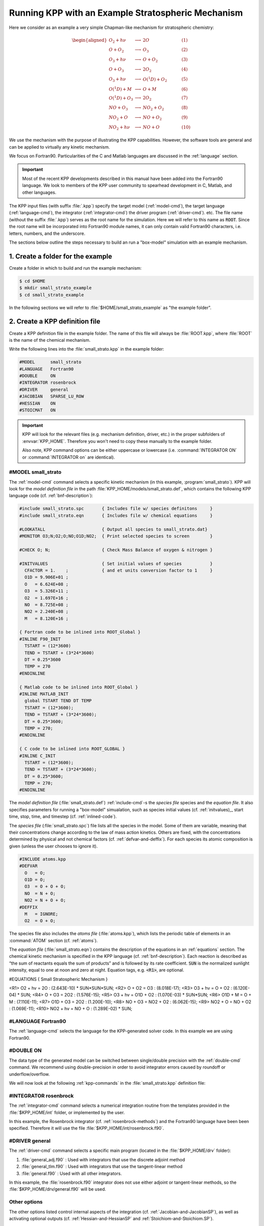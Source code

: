 .. _running-kpp-with-an-example-mechanism:

###################################################
Running KPP with an Example Stratospheric Mechanism
###################################################

Here we consider as an example a very simple Chapman-like mechanism for
stratospheric chemistry:

.. math::

   \begin{aligned}
   O_2    + h\nu   & \longrightarrow  & 2 O           & ~~~~~~~~~~ (1)\\
   O      + O_2    & \longrightarrow  & O_3           & ~~~~~~~~~~ (2)\\
   O_3    + h\nu   & \longrightarrow  & O      + O_2  & ~~~~~~~~~~ (3)\\
   O      + O_3    & \longrightarrow  & 2 O_2         & ~~~~~~~~~~ (4)\\
   O_3    + h\nu   & \longrightarrow  & O(^1D) + O_2  & ~~~~~~~~~~ (5)\\
   O(^1D) + M      & \longrightarrow  & O + M         & ~~~~~~~~~~ (6)\\
   O(^1D) + O_3    & \longrightarrow  & 2 O_2         & ~~~~~~~~~~ (7)\\
   NO     + O_3    & \longrightarrow  & NO_2   + O_2  & ~~~~~~~~~~ (8)\\
   NO_2   + O      & \longrightarrow  & NO     + O_2  & ~~~~~~~~~~ (9)\\
   NO_2   + h\nu   & \longrightarrow  & NO     + O    & ~~~~~~~~~~ (10)
   \end{aligned}

We use the mechanism with the purpose of illustrating the KPP
capabilities. However, the software tools are general and can be applied
to virtually any kinetic mechanism.

We focus on Fortran90. Particularities of the C and Matlab
languages are discussed in the :ref:`language` section.

.. important::

   Most of the recent KPP developments described in this manual have
   been added into the Fortran90 language.  We look to members of the
   KPP user community to spearhead development in C, Matlab, and other
   languages.

The KPP input files (with suffix :file:`.kpp`) specify the target
model (:ref:`model-cmd`), the target language (:ref:`language-cmd`),
the integrator (:ref:`integrator-cmd`) the driver program
(:ref:`driver-cmd`). etc. The file name (without the suffix
:file:`.kpp`) serves as the root name for the simulation. Here we will
refer to this name as :code:`ROOT`.  Since the root name will  be
incorporated into Fortran90 module names, it can only contain valid
Fortran90 characters, i.e. letters, numbers, and the underscore.

The sections below outline the steps necessary to build an run a
"box-model" simulation with an example mechanism.

.. _example-step-1:

==================================
1. Create a folder for the example
==================================

Create a folder in which to build and run the example mechanism:

.. code-block:: console

   $ cd $HOME
   $ mkdir small_strato_example
   $ cd small_strato_example

In the following sections we will refer to
:file:`$HOME/small_strato_example` as "the example folder".

.. _example-step-2:

===============================
2. Create a KPP definition file
===============================

Create a KPP definition file in the example folder.  The name
of this file will always be :file:`ROOT.kpp`, where :file:`ROOT` is
the name of the chemical mechanism.

Write the following lines into the :file:`small_strato.kpp` in the
example folder:

.. code-block:: console

   #MODEL      small_strato
   #LANGUAGE   Fortran90
   #DOUBLE     ON
   #INTEGRATOR rosenbrock
   #DRIVER     general
   #JACOBIAN   SPARSE_LU_ROW
   #HESSIAN    ON
   #STOICMAT   ON

.. important::

   KPP will look for the relevant files (e.g. mechanism definition,
   driver, etc.) in the proper subfolders of :envvar:`KPP_HOME`.
   Therefore you won't need to copy these manually to the example
   folder.

   Also note, KPP command options can be either uppercase or lowercase
   (i.e. :command:`INTEGRATOR ON` or :command:`INTEGRATOR on` are
   identical).

.. _example-model-ss:

#MODEL small_strato
-------------------

The :ref:`model-cmd` command selects a specific kinetic mechanism (in
this example, :program:`small_strato`).  KPP will look for the
*model definition file* in the path
:file:`KPP_HOME/models/small_strato.def`, which contains the following
KPP language code (cf. :ref:`bnf-description`):

.. code-block:: console

   #include small_strato.spc       { Includes file w/ species definitons     }
   #include small_strato.eqn       { Includes file w/ chemical equations     }

   #LOOKATALL                      { Output all species to small_strato.dat}
   #MONITOR O3;N;O2;O;NO;O1D;NO2;  { Print selected species to screen        }

   #CHECK O; N;                    { Check Mass Balance of oxygen & nitrogen }

   #INITVALUES                     { Set initial values of species           }
     CFACTOR = 1.    ;             { and et units conversion factor to 1     }
     O1D = 9.906E+01 ;
     O   = 6.624E+08 ;
     O3  = 5.326E+11 ;
     O2  = 1.697E+16 ;
     NO  = 8.725E+08 ;
     NO2 = 2.240E+08 ;
     M   = 8.120E+16 ;

   { Fortran code to be inlined into ROOT_Global }
   #INLINE F90_INIT
     TSTART = (12*3600)
     TEND = TSTART + (3*24*3600)
     DT = 0.25*3600
     TEMP = 270
   #ENDINLINE

   { Matlab code to be inlined into ROOT_Global }
   #INLINE MATLAB_INIT
     global TSTART TEND DT TEMP
     TSTART = (12*3600);
     TEND = TSTART + (3*24*3600);
     DT = 0.25*3600;
     TEMP = 270;
   #ENDINLINE

   { C code to be inlined into ROOT_GLOBAL }
   #INLINE C_INIT
     TSTART = (12*3600);
     TEND = TSTART + (3*24*3600);
     DT = 0.25*3600;
     TEMP = 270;
   #ENDINLINE

The *model definition file* (:file:`small_strato.def`) :ref:`include-cmd`-s the
*species file* species and the *equation file*.  It also specifies
parameters for running a "box-model" simualation, such as species
initial values (cf. :ref:`initvalues),_ start time, stop, time, and timestep
(cf. :ref:`inlined-code`).

The *species file* (:file:`small_strato.spc`) file lists all the
species in the model. Some of them are variable, meaning that their
concentrations change according to the law of mass action
kinetics. Others are fixed, with the concentrations determined by
physical and not chemical factors (cf. :ref:`defvar-and-deffix`). For
each species its atomic composition is given (unless the user chooses
to ignore it).

.. code-block:: console

   #INCLUDE atoms.kpp
   #DEFVAR
     O   = O;
     O1D = O;
     O3  = O + O + O;
     NO  = N + O;
     NO2 = N + O + O;
   #DEFFIX
     M   = IGNORE;
     O2  = O + O;

The species file also includes the *atoms file* (:file:`atoms.kpp`), which
lists the periodic table of elements in an :command:`ATOM` section
(cf. :ref:`atoms`).

The *equation file* (:file:`small_strato.eqn`) contains the description
of the equations in an  :ref:`equations` section.  The chemical
kinetic mechanism is specified in the KPP language (cf. :ref:`bnf-description`).
Each reaction is described as “the sum of reactants equals the sum of
products” and is followed by its rate coefficient. :code:`SUN` is the normalized
sunlight intensity, equal to one at noon and zero at
night.  Equation tags, e.g. :code:`<R1>`, are optional.

.. code-block:: console

#EQUATIONS { Small Stratospheric Mechanism }


<R1>  O2   + hv = 2O            : (2.643E-10) * SUN*SUN*SUN;
<R2>  O    + O2 = O3            : (8.018E-17);
<R3>  O3   + hv = O   + O2      : (6.120E-04) * SUN;
<R4>  O    + O3 = 2O2           : (1.576E-15);
<R5>  O3   + hv = O1D + O2      : (1.070E-03) * SUN*SUN;
<R6>  O1D  + M  = O   + M       : (7.110E-11);
<R7>  O1D  + O3 = 2O2           : (1.200E-10);
<R8>  NO   + O3 = NO2 + O2      : (6.062E-15);
<R9>  NO2  + O  = NO  + O2      : (1.069E-11);
<R10> NO2  + hv = NO  + O       : (1.289E-02) * SUN;

.. _example-language-f90:

#LANGUAGE Fortran90
-------------------

The :ref:`language-cmd` selects the language for the KPP-generated
solver code.  In this example we are using Fortran90.

.. _example-double-on:

#DOUBLE ON
----------

The data type of the generated model can be switched between
single/double precision with the :ref:`double-cmd` command.  We
recommend using double-precision in order to avoid integrator errors
caused by roundoff or underflow/overflow.

We will now look at the following :ref:`kpp-commands` in the
:file:`small_strato.kpp` definition file:

.. _example-integrator-rosenbrock:

#INTEGRATOR rosenbrock
----------------------

The :ref:`integrator-cmd` command selects a numerical integration routine
from the templates provided in the :file:`$KPP_HOME/int` folder, or
implemented by the user.

In this example, the Rosenbrock integrator (cf.
:ref:`rosenbrock-methods`) and the Fortran90 language have been been
specified.  Therefore it will use the file
:file:`$KPP_HOME/int/rosenbrock.f90`.

.. _example-driver-general:


#DRIVER general
---------------

The :ref:`driver-cmd` command selects a specific main program (located
in the :file:`$KPP_HOME/drv` folder):

#. :file:`general_adj.f90` : Used with integrators that use the
   discrete adjoint method
#. :file:`general_tlm.f90` : Used with integrators that use the
   tangent-linear method
#. :file:`general.f90` : Used with all other integrators.

In this example, the :file:`rosenbrock.f90` integrator does not use
either adjoint or tangent-linear methods, so the
:file:`$KPP_HOME/drv/general.f90` will be used.


Other options
-------------

The other options listed control internal aspects of the integration
(cf. :ref:`Jacobian-and-JacobianSP`), as well as activating optional
outputs (cf. :ref:`Hessian-and-HessianSP` and
:ref:`Stoichiom-and-Stoichiom.SP`).

.. _example-step-3:

===============================
3. Build the mechanism with KPP
===============================

Now that all the necessary files have been copied to the example
folder, the :program:`small_strato` mechanism can be built.

Type:

.. code-block:: console

   $ kpp small_strato.kpp

You should see output similar to:

.. code-block:: console

   This is KPP-2.5.0.

   KPP is parsing the equation file.
   KPP is computing Jacobian sparsity structure.
   KPP is starting the code generation.
   KPP is initializing the code generation.
   KPP is generating the monitor data:
       - small_strato_Monitor
   KPP is generating the utility data:
       - small_strato_Util
   KPP is generating the global declarations:
       - small_strato_Main
   KPP is generating the ODE function:
       - small_strato_Function
   KPP is generating the ODE Jacobian:
       - small_strato_Jacobian
       - small_strato_JacobianSP
   KPP is generating the linear algebra routines:
       - small_strato_LinearAlgebra
   KPP is generating the Hessian:
       - small_strato_Hessian
       - small_strato_HessianSP
   KPP is generating the utility functions:
       - small_strato_Util
   KPP is generating the rate laws:
       - small_strato_Rates
   KPP is generating the parameters:
       - small_strato_Parameters
   KPP is generating the global data:
       - small_strato_Global
   KPP is generating the stoichiometric description files:
       - small_strato_Stoichiom
       - small_strato_StoichiomSP
   KPP is generating the driver from general.f90:
       - small_strato_Main
   KPP is starting the code post-processing.

   KPP has succesfully created the model "small_strato".

This will generate the Fortran90 code needed to solve the
:program:`small_strato` mechanism.  Get a file listing:

.. code-block:: console

   ls

and you should see output similar to:

.. code-block:: console

   atoms.kpp                     small_strato.kpp
   general.f90                   small_strato_LinearAlgebra.f90
   Makefile_small_strato         small_strato_Main.f90
   rosenbrock.def                small_strato_mex_Fun.f90
   rosenbrock.f90                small_strato_mex_Hessian.f90
   small_strato.def              small_strato_mex_Jac_SP.f90
   small_strato.eqn              small_strato_Model.f90
   small_strato_Function.f90     small_strato_Monitor.f90
   small_strato_Global.f90       small_strato_Parameters.f90
   small_strato_Hessian.f90      small_strato_Precision.f90
   small_strato_HessianSP.f90    small_strato_Rates.f90
   small_strato_Initialize.f90   small_strato.spc@
   small_strato_Integrator.f90   small_strato_Stoichiom.f90
   small_strato_Jacobian.f90     small_strato_StoichiomSP.f90
   small_strato_JacobianSP.f90   small_strato_Util.f90

KPP creates Fortran90 beginning with the mechanism name (which is
:file:`small_strato_` in this example).  KPP also generates a
human-readable summary of the mechanism (:file:`small_strato.map`) as
well as the :file:`Makefile_small_strato`) that can be used to build the
executable.

.. _example_step_4:

=========================================
4. Build and run the small_strato example
=========================================

To compile the Fortran90 code generated by KPP into an executable, type:

.. code-block:: console

   $ make -f Makefile_small_strato

You will see output similar to this:

.. code-block:: console

   gfortran -cpp -O -g  -c small_strato_Precision
   gfortran -cpp -O -g  -c small_strato_Precision.f90
   gfortran -cpp -O -g  -c small_strato_Parameters.f90
   gfortran -cpp -O -g  -c small_strato_Global.f90
   gfortran -cpp -O -g  -c small_strato_Function.f90
   gfortran -cpp -O -g  -c small_strato_JacobianSP.f90
   gfortran -cpp -O -g  -c small_strato_Jacobian.f90
   gfortran -cpp -O -g  -c small_strato_HessianSP.f90
   gfortran -cpp -O -g  -c small_strato_Hessian.f90
   gfortran -cpp -O -g  -c small_strato_StoichiomSP.f90
   gfortran -cpp -O -g  -c small_strato_Stoichiom.f90
   gfortran -cpp -O -g  -c small_strato_Rates.f90
   gfortran -cpp -O -g  -c small_strato_Monitor.f90
   gfortran -cpp -O -g  -c small_strato_Util.f90
   gfortran -cpp -O -g  -c small_strato_LinearAlgebra.f90
   gfortran -cpp -O -g  -c small_strato_Initialize.f90
   gfortran -cpp -O -g  -c small_strato_Integrator.f90
   gfortran -cpp -O -g  -c small_strato_Model.f90
   gfortran -cpp -O -g  -c small_strato_Main.f90
   gfortran -cpp -O -g  small_strato_Precision.o    small_strato_Parameters.o    small_strato_Global.o small_strato_Function.o small_strato_JacobianSP.o small_strato_Jacobian.o small_strato_HessianSP.o small_strato_Hessian.o small_strato_Stoichiom.o small_strato_StoichiomSP.o small_strato_Rates.o   small_strato_Util.o   small_strato_Monitor.o small_strato_LinearAlgebra.o small_strato_Main.o          small_strato_Initialize.o small_strato_Integrator.o    small_strato_Model.o  -o small_strato.exe

Once compilation has finished, you can run the :program:`small_strato`
example by typing:

.. code-block:: console

   $ ./small_strato.exe | tee small_strato.log

This will run a "box-model" simulation forward several steps in time.
You will see the concentrations of selected species at several
timesteps displayed to the screen (aka the Unix stdout stream) as well
as to a log file (:file:`small_strato.log`).

If your simulation results exits abruptly with the :code:`Killed`
error, you will need to increase your stack memory limit.  On most
Linux systems the default stacksize limit is 8 kIb = or 8192 kB. You
can max this out with the following commands:

If you are using bash, type:

.. code-block:: console

   $ ulimit -s unlimited

If you are using csh, type:

.. code-block:: console

   $ limit stacksize unlimited

.. _example-step-5:

==========
5. Cleanup
==========

If you wish to remove the executable (:file:`small_strato.exe`), as
well as the object (:file:`*.o`) and module (:file:`*.mod`)
files generated by the Fortran compiler, type:

.. code-block:: console

   $ make clean

If you also wish to remove all the files that were generated by KPP
(i.e. :file:`small_strato.map` and :file:`small_strato_*.f90`), type:

.. code-block:: console

   $ make distclean
